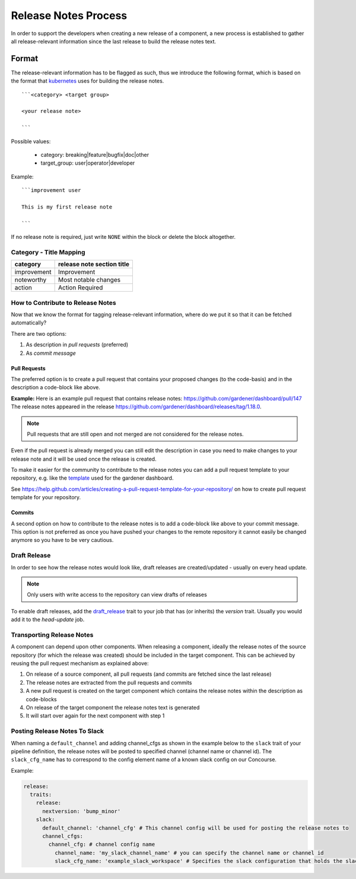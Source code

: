 =====================
Release Notes Process
=====================

In order to support the developers when creating a new release of a
component, a new process is established to gather all release-relevant
information since the last release to build the release notes text.

Format
======

The release-relevant information has to be flagged as such, thus we
introduce the following format, which is based on the format that
`kubernetes <https://raw.githubusercontent.com/kubernetes/kubernetes/master/.github/PULL_REQUEST_TEMPLATE.md>`__
uses for building the release notes. ::

  ```<category> <target group>

  <your release note>

  ```

Possible values:

  - category: breaking\|feature\|bugfix\|doc\|other
  - target\_group: user\|operator\|developer

Example: ::

  ```improvement user

  This is my first release note

  ```

If no release note is required, just write :literal:`NONE` within the block or delete the block altogether.

Category - Title Mapping
^^^^^^^^^^^^^^^^^^^^^^^^

+---------------+------------------------------+
| category      | release note section title   |
+===============+==============================+
| improvement   | Improvement                  |
+---------------+------------------------------+
| noteworthy    | Most notable changes         |
+---------------+------------------------------+
| action        | Action Required              |
+---------------+------------------------------+

How to Contribute to Release Notes
^^^^^^^^^^^^^^^^^^^^^^^^^^^^^^^^^^

Now that we know the format for tagging release-relevant information,
where do we put it so that it can be fetched automatically?

There are two options:

1. As description in *pull requests* (preferred)
2. As *commit message*

Pull Requests
~~~~~~~~~~~~~

The preferred option is to create a pull request that contains your
proposed changes (to the code-basis) and in the description a code-block
like above.

**Example:** Here is an example pull request that contains release
notes: https://github.com/gardener/dashboard/pull/147 The release notes
appeared in the release
https://github.com/gardener/dashboard/releases/tag/1.18.0.

.. note:: Pull requests that are still open and not merged are not considered for the release notes.

Even if the pull request is already merged you can still edit the
description in case you need to make changes to your release note and it
will be used once the release is created.

To make it easier for the community to contribute to the release notes
you can add a pull request template to your repository, e.g. like the
`template <https://raw.githubusercontent.com/gardener/dashboard/master/.github/pull_request_template.md>`__
used for the gardener dashboard.

See
https://help.github.com/articles/creating-a-pull-request-template-for-your-repository/
on how to create pull request template for your repository.

Commits
~~~~~~~

A second option on how to contribute to the release notes is to add a
code-block like above to your commit message. This option is not
preferred as once you have pushed your changes to the remote repository
it cannot easily be changed anymore so you have to be very cautious.

Draft Release
^^^^^^^^^^^^^

In order to see how the release notes would look like, draft releases
are created/updated - usually on every head update.

.. note:: Only users with write access to the repository can view drafts of releases

To enable draft releases, add the
`draft\_release <https://github.com/gardener/dashboard/blob/51fc9792af32da137d3c1b3e69635b2093dbbfd7/.ci/pipeline_definitions#L28>`__
trait to your job that has (or inherits) the *version* trait.
Usually you would add it to the *head-update* job.

Transporting Release Notes
^^^^^^^^^^^^^^^^^^^^^^^^^^

A component can depend upon other components. When releasing a
component, ideally the release notes of the source repository (for which
the release was created) should be included in the target component.
This can be achieved by reusing the pull request mechanism as explained
above:

1. On release of a source component, all pull requests (and commits are fetched since the last release)
2. The release notes are extracted from the pull requests and commits
3. A new pull request is created on the target component which contains the release notes within the description as code-blocks
4. On release of the target component the release notes text is generated
5. It will start over again for the next component with step 1

Posting Release Notes To Slack
^^^^^^^^^^^^^^^^^^^^^^^^^^^^^^

When naming a ``default_channel`` and adding channel\_cfgs as shown in the example below to the ``slack`` trait of your pipeline definition, the release notes will be posted to specified channel (channel name or channel id). The ``slack_cfg_name`` has to correspond to the config element name of a known slack config on our Concourse.

Example:

.. code:: yaml

        release:
          traits:
            release:
              nextversion: 'bump_minor'
            slack:
              default_channel: 'channel_cfg' # This channel config will be used for posting the release notes to
              channel_cfgs:
                channel_cfg: # channel config name
                  channel_name: 'my_slack_channel_name' # you can specify the channel name or channel id
                  slack_cfg_name: 'example_slack_workspace' # Specifies the slack configuration that holds the slack api key (which is bound to a slack workspace)
